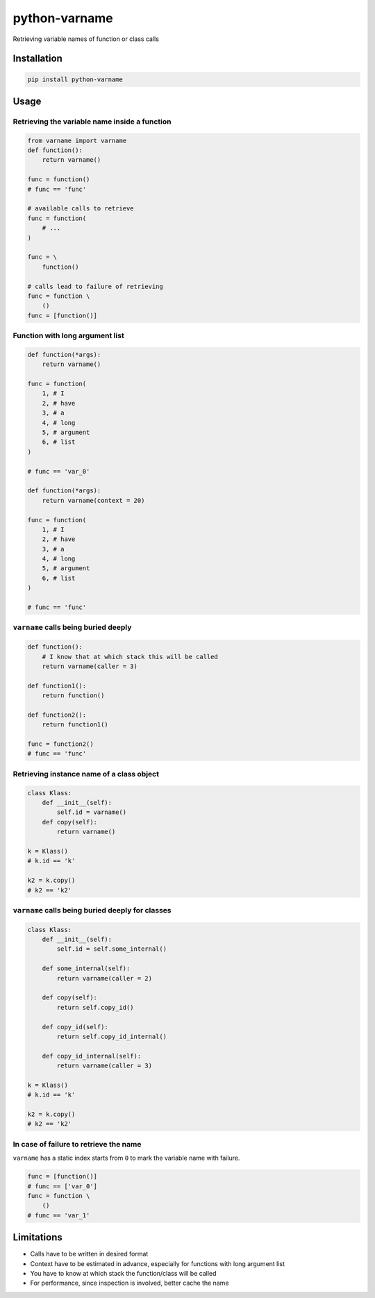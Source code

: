 
python-varname
==============

Retrieving variable names of function or class calls

Installation
------------

.. code-block:: shell

   pip install python-varname

Usage
-----

Retrieving the variable name inside a function
^^^^^^^^^^^^^^^^^^^^^^^^^^^^^^^^^^^^^^^^^^^^^^

.. code-block:: python

   from varname import varname
   def function():
       return varname()

   func = function()
   # func == 'func'

   # available calls to retrieve
   func = function(
       # ...
   )

   func = \
       function()

   # calls lead to failure of retrieving
   func = function \
       ()
   func = [function()]

Function with long argument list
^^^^^^^^^^^^^^^^^^^^^^^^^^^^^^^^

.. code-block:: python

   def function(*args):
       return varname()

   func = function(
       1, # I
       2, # have
       3, # a
       4, # long
       5, # argument
       6, # list
   )

   # func == 'var_0'

   def function(*args):
       return varname(context = 20)

   func = function(
       1, # I
       2, # have
       3, # a
       4, # long
       5, # argument
       6, # list
   )

   # func == 'func'

``varname`` calls being buried deeply
^^^^^^^^^^^^^^^^^^^^^^^^^^^^^^^^^^^^^^^^^

.. code-block:: python

   def function():
       # I know that at which stack this will be called
       return varname(caller = 3)

   def function1():
       return function()

   def function2():
       return function1()

   func = function2()
   # func == 'func'

Retrieving instance name of a class object
^^^^^^^^^^^^^^^^^^^^^^^^^^^^^^^^^^^^^^^^^^

.. code-block:: python

   class Klass:
       def __init__(self):
           self.id = varname()
       def copy(self):
           return varname()

   k = Klass()
   # k.id == 'k'

   k2 = k.copy()
   # k2 == 'k2'

``varname`` calls being buried deeply for classes
^^^^^^^^^^^^^^^^^^^^^^^^^^^^^^^^^^^^^^^^^^^^^^^^^^^^^

.. code-block:: python

   class Klass:
       def __init__(self):
           self.id = self.some_internal()

       def some_internal(self):
           return varname(caller = 2)

       def copy(self):
           return self.copy_id()

       def copy_id(self):
           return self.copy_id_internal()

       def copy_id_internal(self):
           return varname(caller = 3)

   k = Klass()
   # k.id == 'k'

   k2 = k.copy()
   # k2 == 'k2'

In case of failure to retrieve the name
^^^^^^^^^^^^^^^^^^^^^^^^^^^^^^^^^^^^^^^

``varname`` has a static index starts from ``0`` to mark the variable name with failure.

.. code-block:: python

   func = [function()]
   # func == ['var_0']
   func = function \
       ()
   # func == 'var_1'

Limitations
-----------


* Calls have to be written in desired format
* Context have to be estimated in advance, especially for functions with long argument list
* You have to know at which stack the function/class will be called
* For performance, since inspection is involved, better cache the name
